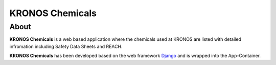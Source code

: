 ================
KRONOS Chemicals
================

About
-----
**KRONOS Chemicals** is a web based application where the chemicals used at
KRONOS are listed with detailed infromation including Safety Data Sheets and
REACH.

**KRONOS Chemicals** has been developed based on the web framework
Django_ and is wrapped into the App-Container.



.. _Django: https://www.djangoproject.com/
